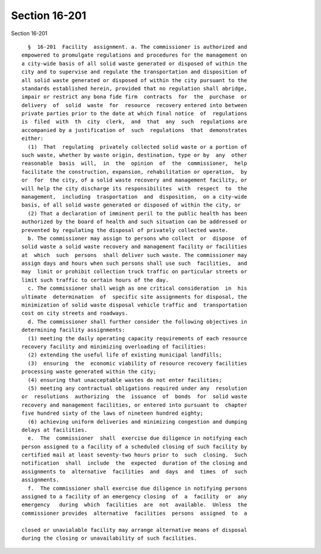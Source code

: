 Section 16-201
==============

Section 16-201 ::    
        
     
        §  16-201  Facility  assignment. a. The commissioner is authorized and
      empowered to promulgate regulations and procedures for the management on
      a city-wide basis of all solid waste generated or disposed of within the
      city and to supervise and regulate the transportation and disposition of
      all solid waste generated or disposed of within the city pursuant to the
      standards established herein, provided that no regulation shall abridge,
      impair or restrict any bona fide firm  contracts  for  the  purchase  or
      delivery  of  solid  waste  for  resource  recovery entered into between
      private parties prior to the date at which final notice  of  regulations
      is  filed  with  th  city  clerk,  and  that  any  such  regulations are
      accompanied by a justification of  such  regulations  that  demonstrates
      either:
        (1)  That  regulating  privately collected solid waste or a portion of
      such waste, whether by waste origin, destination, type or by  any  other
      reasonable  basis  will,  in  the  opinion  of  the  commissioner,  help
      facilitate the construction, expansion, rehabilitation or operation,  by
      or  for  the city, of a solid waste recovery and management facility, or
      will help the city discharge its responsibilites  with  respect  to  the
      management,  including  trasportation  and  disposition,  on a city-wide
      basis, of all solid waste generated or disposed of within the city, or
        (2) That a declaration of imminent peril to the public health has been
      authorized by the board of health and such situation can be addressed or
      prevented by regulating the disposal of privately collected waste.
        b. The commissioner may assign to persons who collect  or  dispose  of
      solid waste a solid waste recovery and management facility or facilities
      at  which  such  persons  shall deliver such waste. The commissioner may
      assign days and hours when such persons shall use such  facilities,  and
      may  limit or prohibit collection truck traffic on particular streets or
      limit such traffic to certain hours of the day.
        c. The commissioner shall weigh as one critical consideration  in  his
      ultimate  determination  of  specific site assignments for disposal, the
      minimization of solid waste disposal vehicle traffic and  transportation
      cost on city streets and roadways.
        d. The commissioner shall further consider the following objectives in
      determining facility assignments:
        (1) meeting the daily operating capacity requirements of each resource
      recovery facility and minimizing overloading of facilities:
        (2) extending the useful life of existing municipal landfills;
        (3)  ensuring  the  economic viability of resource recovery facilities
      processing waste generated within the city;
        (4) ensuring that unacceptable wastes do not enter facilities;
        (5) meeting any contractual obligations required under any  resolution
      or  resolutions  authorizing  the  issuance  of  bonds  for  solid waste
      recovery and management facilities, or entered into pursuant to  chapter
      five hundred sixty of the laws of nineteen hundred eighty;
        (6) achieving uniform deliveries and minimizing congestion and dumping
      delays at facilities.
        e.  The  commissioner  shall  exercise due diligence in notifying each
      person assigned to a facility of a scheduled closing of such facility by
      certified mail at least seventy-two hours prior to  such  closing.  Such
      notification  shall  include  the  expected  duration of the closing and
      assignments to  alternative  facilities  and  days  and  times  of  such
      assignments.
        f.  The commissioner shall exercise due diligence in notifying persons
      assigned to a facility of an emergency closing  of  a  facility  or  any
      emergency   during  which  facilities  are  not  available.  Unless  the
      commissioner provides  alternative  facilities  persons  assigned  to  a
    
      closed or unavialable facility may arrange alternative means of disposal
      during the closing or unavailability of such facilities.
    
    
    
    
    
    
    